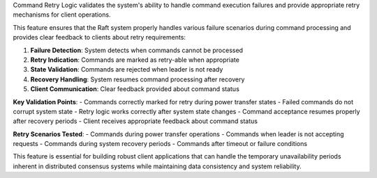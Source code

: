Command Retry Logic validates the system's ability to handle command execution failures and provide appropriate retry mechanisms for client operations.

This feature ensures that the Raft system properly handles various failure scenarios during command processing and provides clear feedback to clients about retry requirements:

1. **Failure Detection**: System detects when commands cannot be processed
2. **Retry Indication**: Commands are marked as retry-able when appropriate
3. **State Validation**: Commands are rejected when leader is not ready
4. **Recovery Handling**: System resumes command processing after recovery
5. **Client Communication**: Clear feedback provided about command status

**Key Validation Points**:
- Commands correctly marked for retry during power transfer states
- Failed commands do not corrupt system state
- Retry logic works correctly after system state changes
- Command acceptance resumes properly after recovery periods
- Client receives appropriate feedback about command status

**Retry Scenarios Tested**:
- Commands during power transfer operations
- Commands when leader is not accepting requests
- Commands during system recovery periods
- Commands after timeout or failure conditions

This feature is essential for building robust client applications that can handle the temporary unavailability periods inherent in distributed consensus systems while maintaining data consistency and system reliability.